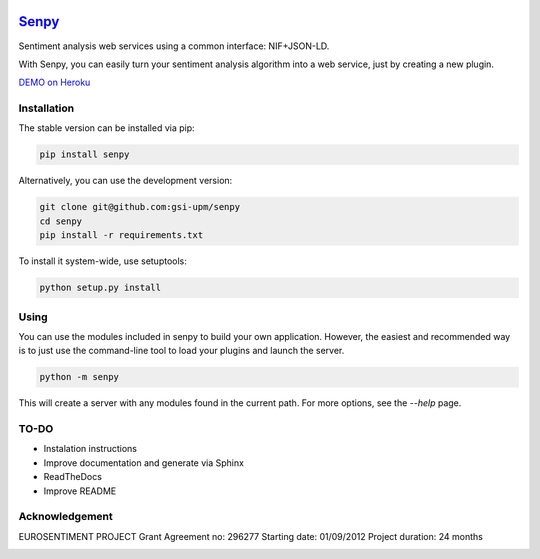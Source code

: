 .. image:: logo.png
   :height: 6em
   :align: left

=====================================
`Senpy <http://senpy.herokuapp.com>`_
=====================================
.. image:: https://travis-ci.org/gsi-upm/senpy.svg?branch=master
    :target: https://travis-ci.org/gsi-upm/senpy

Sentiment analysis web services using a common interface: NIF+JSON-LD.

With Senpy, you can easily turn your sentiment analysis algorithm into a web service, just by creating a new plugin.

`DEMO on Heroku <http://senpy.herokuapp.com>`_

Installation
------------
The stable version can be installed via pip:

.. code:: bash

   pip install senpy

   
Alternatively, you can use the development version:
 
.. code:: bash

   git clone git@github.com:gsi-upm/senpy
   cd senpy
   pip install -r requirements.txt 
   
To install it system-wide, use setuptools:

.. code:: bash

   python setup.py install
   
Using
-----

You can use the modules included in senpy to build your own application.
However, the easiest and recommended way is to just use the command-line tool to load your plugins and launch the server.

.. code:: bash

   python -m senpy

This will create a server with any modules found in the current path.
For more options, see the `--help` page.

TO-DO
-----

* Instalation instructions
* Improve documentation and generate via Sphinx
* ReadTheDocs
* Improve README


Acknowledgement
---------------
EUROSENTIMENT PROJECT
Grant Agreement no: 296277
Starting date: 01/09/2012
Project duration: 24 months

.. image:: logo_grande.png
    :target: logo_grande.png
    :width: 100px
    :alt: Eurosentiment Logo

.. image:: logo_fp7.gif
    :width: 100px
    :target: logo_fp7.gif
